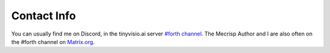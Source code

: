 Contact Info
=============

You can usually find me on Discord, in the  tinyvisio.ai server `#forth channel <https://discord.gg/pqG35czu>`_.
The Mecrisp Author and I are also often on the #forth channel on `Matrix.org <https://Matrix.org>`_.

